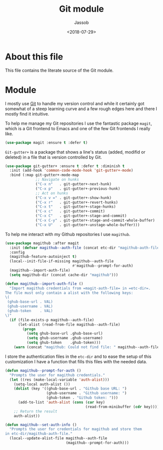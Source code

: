 # -*- indent-tabs-mode: nil; -*-
#+TITLE: Git module
#+AUTHOR: Jassob
#+DATE: <2018-07-29>

* About this file
  This file contains the literate source of the Git module.

* Module
  I mostly use [[https://git-scm.com/][Git]] to handle my version control and while it
  certainly got somewhat of a steep learning curve and a few rough
  edges here and there I mostly find it intuitive.

  To help me manage my Git repositories I use the fantastic package
  =magit=, which is a Git frontend to Emacs and one of the few Git
  frontends I really like.

  #+begin_src emacs-lisp :tangle module.el
    (use-package magit :ensure t :defer t)
  #+end_src

  =Git-gutter+= is a package that shows a line's status (added,
  modifid or deleted) in a file that is version controlled by Git.

  #+begin_src emacs-lisp :tangle module.el
    (use-package git-gutter+ :ensure t :defer t :diminish t
      :init (add-hook 'common-code-mode-hook 'git-gutter+-mode)
      :bind (:map git-gutter+-mode-map
                  ;; Navigate on hunks
                  ("C-x n"   . git-gutter+-next-hunk)
                  ("C-x p"   . git-gutter+-previous-hunk)
                  ;; Act on hunks
                  ("C-x v =" . git-gutter+-show-hunk)
                  ("C-x r"   . git-gutter+-revert-hunks)
                  ("C-x t"   . git-gutter+-stage-hunks)
                  ("C-x c"   . git-gutter+-commit)
                  ("C-x C"   . git-gutter+-stage-and-commit)
                  ("C-x C-y" . git-gutter+-stage-and-commit-whole-buffer)
                  ("C-x U"   . git-gutter+-unstage-whole-buffer)))
  #+end_src

  To help me interact with my Github repositories I use =magithub=.

  #+begin_src emacs-lisp :tangle module.el
    (use-package magithub :after magit
      :init (defvar magithub--auth-file (concat etc-dir "magithub-auth-file"))
      :config
      (magithub-feature-autoinject t)
      (local--init-file-if-missing magithub--auth-file
                                   #'magithub--prompt-for-auth)
      (magithub--import-auth-file)
      (setq magithub-dir (concat cache-dir "magithub")))

    (defun magithub--import-auth-file ()
      "Import magithub credentials from =magit-auth-file= in =etc-dir=.
    The file must only contain a alist with the following keys:
    \(
     (ghub-base-url . VAL)
     (ghub-username . VAL)
     (ghub-token    . VAL)
    \)"
      (if (file-exists-p magithub--auth-file)
          (let-alist (read-from-file magithub--auth-file)
            (progn
              (setq ghub-base-url .ghub-base-url)
              (setq ghub-username .ghub-username)
              (setq ghub-token    .ghub-token)))
        (warn (concat "magithub: Could not find file: " magithub--auth-file))))
  #+end_src

  I store the authentication files in the =etc-dir= and to ease the
  setup of this customization I have a function that fills this files
  with the needed data.

  #+begin_src emacs-lisp :tangle module.el
    (defun magithub--prompt-for-auth ()
      "Prompts the user for magithub credentials."
      (let ((res (make-local-variable 'auth-alist)))
        (setq-local auth-alist ())
        (dolist (key '((ghub-base-url . "Github base URL: ")
                       (ghub-username . "Github username: ")
                       (ghub-token . "Github token: ")))
          (add-to-list 'auth-alist (cons (car key)
                                         (read-from-minibuffer (cdr key)))))
        ;; Return the result
        auth-alist))

    (defun magithub--set-auth-info ()
      "Prompts the user for credentials for magithub and store them
    in etc-dir/magithub-auth-file."
      (local--update-alist-file magithub--auth-file
                                (magithub--prompt-for-auth)))
  #+end_src
